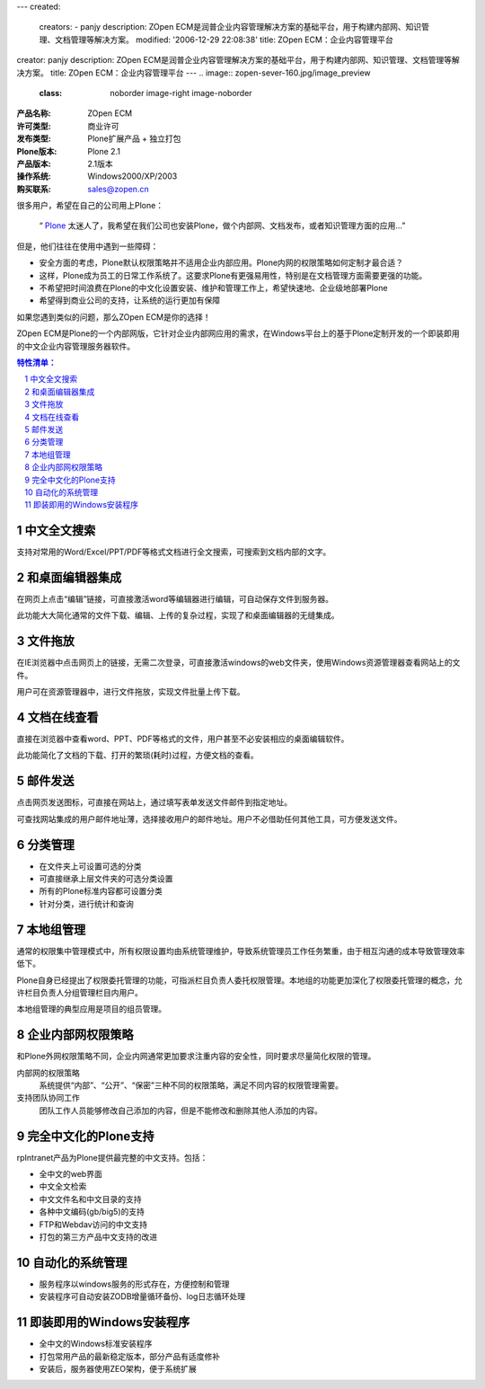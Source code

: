 ---
created:
  creators:
  - panjy
  description: ZOpen ECM是润普企业内容管理解决方案的基础平台，用于构建内部网、知识管理、文档管理等解决方案。
  modified: '2006-12-29 22:08:38'
  title: ZOpen ECM：企业内容管理平台
creator: panjy
description: ZOpen ECM是润普企业内容管理解决方案的基础平台，用于构建内部网、知识管理、文档管理等解决方案。
title: ZOpen ECM：企业内容管理平台
---
.. image:: zopen-sever-160.jpg/image_preview
   :class: noborder image-right image-noborder

:产品名称:  ZOpen ECM
:许可类型:  商业许可
:发布类型: Plone扩展产品 + 独立打包
:Plone版本: Plone 2.1
:产品版本: 2.1版本
:操作系统: Windows2000/XP/2003
:购买联系: sales@zopen.cn

很多用户，希望在自己的公司用上Plone：

 “ `Plone </technology/zope/AboutPlone>`__ 太迷人了，我希望在我们公司也安装Plone，做个内部网、文档发布，或者知识管理方面的应用...”

但是，他们往往在使用中遇到一些障碍：

* 安全方面的考虑，Plone默认权限策略并不适用企业内部应用。Plone内网的权限策略如何定制才最合适？

* 这样，Plone成为员工的日常工作系统了。这要求Plone有更强易用性，特别是在文档管理方面需要更强的功能。

* 不希望把时间浪费在Plone的中文化设置安装、维护和管理工作上，希望快速地、企业级地部署Plone

* 希望得到商业公司的支持，让系统的运行更加有保障

如果您遇到类似的问题，那么ZOpen ECM是你的选择！

ZOpen ECM是Plone的一个内部网版，它针对企业内部网应用的需求，在Windows平台上的基于Plone定制开发的一个即装即用的中文企业内容管理服务器软件。

.. Contents:: 特性清单：
.. sectnum::

中文全文搜索
=====================
支持对常用的Word/Excel/PPT/PDF等格式文档进行全文搜索，可搜索到文档内部的文字。

和桌面编辑器集成
=========================
.. image:: file-externaleditor.png/image_thumb
   :class: image-right
   :target: file-externaleditor.png/image_view_fullscreen

在网页上点击“编辑”链接，可直接激活word等编辑器进行编辑，可自动保存文件到服务器。

此功能大大简化通常的文件下载、编辑、上传的复杂过程，实现了和桌面编辑器的无缝集成。

文件拖放
=================
.. image:: batch-ftp.png/image_thumb
   :class: image-right
   :target: batch-ftp.png/image_view_fullscreen

在IE浏览器中点击网页上的链接，无需二次登录，可直接激活windows的web文件夹，使用Windows资源管理器查看网站上的文件。

用户可在资源管理器中，进行文件拖放，实现文件批量上传下载。

文档在线查看
================
.. image:: file-preview.png/image_thumb
   :class: image-right
   :target: file-preview.png/image_view_fullscreen

直接在浏览器中查看word、PPT、PDF等格式的文件，用户甚至不必安装相应的桌面编辑软件。

此功能简化了文档的下载、打开的繁琐(耗时)过程，方便文档的查看。

邮件发送
=================
.. image:: sendto.png/image_thumb
   :class: image-right
   :target: sendto.png/image_view_fullscreen

点击网页发送图标，可直接在网站上，通过填写表单发送文件邮件到指定地址。

可查找网站集成的用户邮件地址薄，选择接收用户的邮件地址。用户不必借助任何其他工具，可方便发送文件。


分类管理
=======================
.. image:: viewlet-categoried-listing.png/image_thumb
   :class: image-right
   :target: viewlet-categoried-listing.png/image_view_fullscreen


- 在文件夹上可设置可选的分类
- 可直接继承上层文件夹的可选分类设置
- 所有的Plone标准内容都可设置分类
- 针对分类，进行统计和查询

本地组管理
=================
.. image:: viewlet-local-groups.png/image_thumb
   :class: image-right
   :target: viewlet-local-groups.png/image_view_fullscreen

通常的权限集中管理模式中，所有权限设置均由系统管理维护，导致系统管理员工作任务繁重，由于相互沟通的成本导致管理效率低下。

Plone自身已经提出了权限委托管理的功能，可指派栏目负责人委托权限管理。本地组的功能更加深化了权限委托管理的概念，允许栏目负责人分组管理栏目内用户。

本地组管理的典型应用是项目的组员管理。

企业内部网权限策略
================================
和Plone外网权限策略不同，企业内网通常更加要求注重内容的安全性，同时要求尽量简化权限的管理。

内部网的权限策略
  系统提供“内部”、“公开”、“保密”三种不同的权限策略，满足不同内容的权限管理需要。

支持团队协同工作
  团队工作人员能够修改自己添加的内容，但是不能修改和删除其他人添加的内容。

完全中文化的Plone支持
=========================
rpIntranet产品为Plone提供最完整的中文支持。包括：

- 全中文的web界面
- 中文全文检索
- 中文文件名和中文目录的支持
- 各种中文编码(gb/big5)的支持
- FTP和Webdav访问的中文支持
- 打包的第三方产品中文支持的改进

自动化的系统管理
=====================
- 服务程序以windows服务的形式存在，方便控制和管理
- 安装程序可自动安装ZODB增量循环备份、log日志循环处理

即装即用的Windows安装程序
=============================
- 全中文的Windows标准安装程序
- 打包常用产品的最新稳定版本，部分产品有适度修补
- 安装后，服务器使用ZEO架构，便于系统扩展

